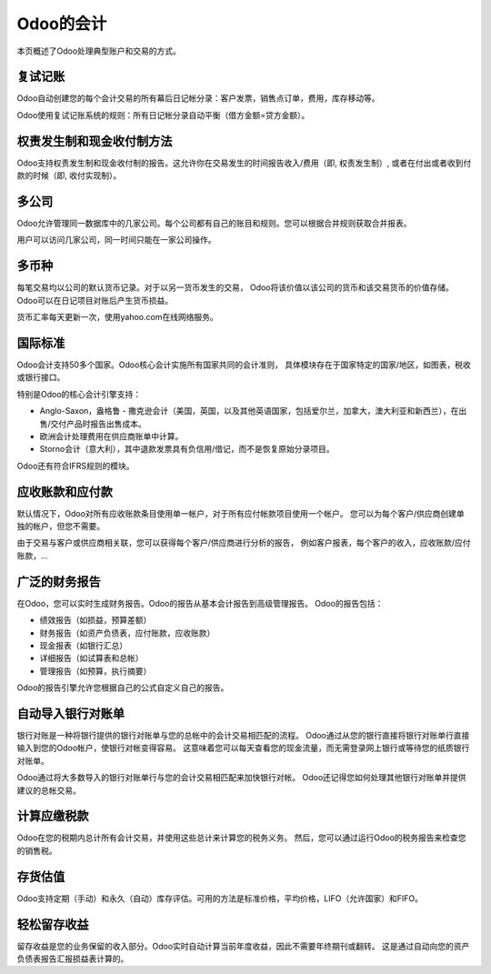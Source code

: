 ==========================
Odoo的会计
==========================

本页概述了Odoo处理典型账户和交易的方式。

复试记账
========================

Odoo自动创建您的每个会计交易的所有幕后日记帐分录：客户发票，销售点订单，费用，库存移动等。

Odoo使用复试记账系统的规则：所有日记帐分录自动平衡（借方金额=贷方金额）。

.. seealso::

	`了解Odoo每笔交易的会计分录 <https://odoo.com/documentation/functional/accounting.html>`__

权责发生制和现金收付制方法
==============================

Odoo支持权责发生制和现金收付制的报告。这允许你在交易发生的时间报告收入/费用（即, 权责发生制）, 或者在付出或者收到付款的时候（即, 收付实现制）。

多公司
===============

Odoo允许管理同一数据库中的几家公司。每个公司都有自己的账目和规则。您可以根据合并规则获取合并报表。

用户可以访问几家公司，同一时间只能在一家公司操作。

多币种
================

每笔交易均以公司的默认货币记录。对于以另一货币发生的交易，
Odoo将该价值以该公司的货币和该交易货币的价值存储。
Odoo可以在日记项目对账后产生货币损益。

货币汇率每天更新一次，使用yahoo.com在线网络服务。

国际标准
=======================

Odoo会计支持50多个国家。Odoo核心会计实施所有国家共同的会计准则，
具体模块存在于国家特定的国家/地区，如图表，税收或银行接口。

特别是Odoo的核心会计引擎支持：

* Anglo-Saxon，盎格鲁 - 撒克逊会计（美国，英国，以及其他英语国家，包括爱尔兰，加拿大，澳大利亚和新西兰），在出售/交付产品时报告出售成本。
* 欧洲会计处理费用在供应商账单中计算。
* Storno会计（意大利），其中退款发票具有负信用/借记，而不是恢复原始分录项目。

Odoo还有符合IFRS规则的模块。

应收账款和应付款
=============================

默认情况下，Odoo对所有应收账款条目使用单一帐户，对于所有应付帐款项目使用一个帐户。
您可以为每个客户/供应商创建单独的帐户，但您不需要。

由于交易与客户或供应商相关联，您可以获得每个客户/供应商进行分析的报告，
例如客户报表，每个客户的收入，应收账款/应付账款，...

广泛的财务报告
===============================

在Odoo，您可以实时生成财务报告。Odoo的报告从基本会计报告到高级管理报告。
Odoo的报告包括：

* 绩效报告（如损益，预算差额）
* 财务报告（如资产负债表，应付账款，应收账款）
* 现金报表（如银行汇总）
* 详细报告（如试算表和总帐）
* 管理报告（如预算，执行摘要）

Odoo的报告引擎允许您根据自己的公式自定义自己的报告。

自动导入银行对账单
===============================

银行对账是一种将银行提供的银行对账单与您的总帐中的会计交易相匹配的流程。
Odoo通过从您的银行直接将银行对账单行直接输入到您的Odoo帐户，使银行对帐变得容易。
这意味着您可以每天查看您的现金流量，而无需登录网上银行或等待您的纸质银行对账单。

Odoo通过将大多数导入的银行对账单行与您的会计交易相匹配来加快银行对帐。
Odoo还记得您如何处理其他银行对账单并提供建议的总帐交易。

计算应缴税款
=============================================

Odoo在您的税期内总计所有会计交易，并使用这些总计来计算您的税务义务。
然后，您可以通过运行Odoo的税务报告来检查您的销售税。

存货估值
===================

Odoo支持定期（手动）和永久（自动）库存评估。可用的方法是标准价格，平均价格，LIFO（允许国家）和FIFO。

.. 参见::

	`查看估值方法对您交易的影响 <https://odoo.com/documentation/functional/valuation.html>`__

轻松留存收益
======================

留存收益是您的业务保留的收入部分。Odoo实时自动计算当前年度收益，因此不需要年终期刊或翻转。
这是通过自动向您的资产负债表报告汇报损益表计算的。
